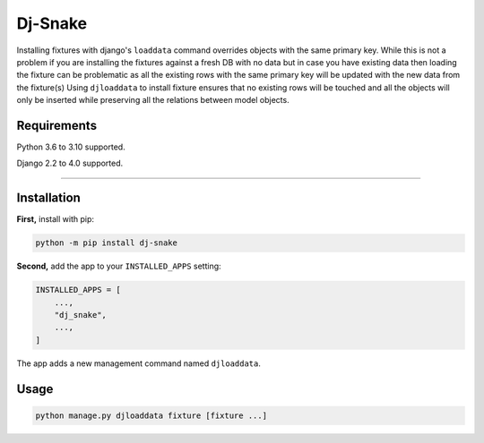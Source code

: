 ========================
Dj-Snake
========================

.. image:: https://img.shields.io/github/workflow/status/mohi7solanki/dj-snake/CI/main?style=for-the-badge
   :target: https://github.com/mohi7solanki/dj-snake/actions?workflow=CI

Installing fixtures with django's ``loaddata`` command overrides objects with the same primary key.
While this is not a problem if you are installing the fixtures against a fresh DB with no data but in case you have
existing data then loading the fixture can be problematic as all the existing rows with the same primary key will be updated
with the new data from the fixture(s)
Using ``djloaddata`` to install fixture ensures that no existing rows will be touched and all the objects will only be inserted
while preserving all the relations between model objects.


Requirements
============

Python 3.6 to 3.10 supported.

Django 2.2 to 4.0 supported.

----


Installation
============

**First,** install with pip:

.. code-block:: bash

    python -m pip install dj-snake

**Second,** add the app to your ``INSTALLED_APPS`` setting:

.. code-block:: python

    INSTALLED_APPS = [
        ...,
        "dj_snake",
        ...,
    ]

The app adds a new management command named ``djloaddata``.


Usage
=====

.. code-block:: python

    python manage.py djloaddata fixture [fixture ...]
